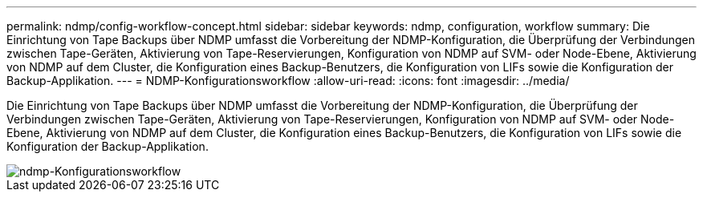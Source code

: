 ---
permalink: ndmp/config-workflow-concept.html 
sidebar: sidebar 
keywords: ndmp, configuration, workflow 
summary: Die Einrichtung von Tape Backups über NDMP umfasst die Vorbereitung der NDMP-Konfiguration, die Überprüfung der Verbindungen zwischen Tape-Geräten, Aktivierung von Tape-Reservierungen, Konfiguration von NDMP auf SVM- oder Node-Ebene, Aktivierung von NDMP auf dem Cluster, die Konfiguration eines Backup-Benutzers, die Konfiguration von LIFs sowie die Konfiguration der Backup-Applikation. 
---
= NDMP-Konfigurationsworkflow
:allow-uri-read: 
:icons: font
:imagesdir: ../media/


[role="lead"]
Die Einrichtung von Tape Backups über NDMP umfasst die Vorbereitung der NDMP-Konfiguration, die Überprüfung der Verbindungen zwischen Tape-Geräten, Aktivierung von Tape-Reservierungen, Konfiguration von NDMP auf SVM- oder Node-Ebene, Aktivierung von NDMP auf dem Cluster, die Konfiguration eines Backup-Benutzers, die Konfiguration von LIFs sowie die Konfiguration der Backup-Applikation.

image::../media/ndmp-config-workflow.gif[ndmp-Konfigurationsworkflow]
